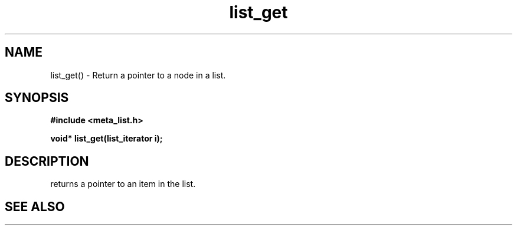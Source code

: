 .TH list_get 3 2016-01-30 "" "The Meta C Library"
.SH NAME
list_get() \- Return a pointer to a node in a list.
.SH SYNOPSIS
.B #include <meta_list.h>
.sp
.BI "void* list_get(list_iterator i);

.SH DESCRIPTION
.Nm
returns a pointer to an item in the list. 
.SH SEE ALSO
.Xr list_add 3 
.Xr list_get_item 3 
